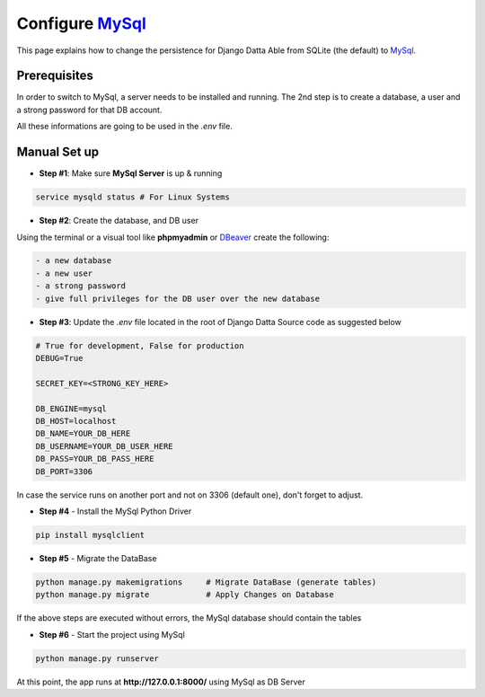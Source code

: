 Configure `MySql </docs/technologies/mysql.html>`__  
===================================================

This page explains how to change the persistence for Django Datta Able from SQLite (the default) to `MySql </docs/technologies/mysql.html>`__. 

Prerequisites
-------------

In order to switch to MySql, a server needs to be installed and running. The 2nd step is to create a database, a user and a strong password for that DB account.

All these informations are going to be used in the `.env` file. 

Manual Set up
-------------

- **Step #1**: Make sure **MySql Server** is up & running  

.. code-block:: bash  

    service mysqld status # For Linux Systems 

- **Step #2**: Create the database, and DB user 

Using the terminal or a visual tool like **phpmyadmin** or `DBeaver <https://dbeaver.io/>`__ create the following:

.. code-block:: text  

    - a new database 
    - a new user 
    - a strong password 
    - give full privileges for the DB user over the new database 

- **Step #3**: Update the `.env` file located in the root of Django Datta Source code as suggested below 

.. code-block:: text 

    # True for development, False for production
    DEBUG=True

    SECRET_KEY=<STRONG_KEY_HERE>

    DB_ENGINE=mysql
    DB_HOST=localhost
    DB_NAME=YOUR_DB_HERE
    DB_USERNAME=YOUR_DB_USER_HERE
    DB_PASS=YOUR_DB_PASS_HERE
    DB_PORT=3306    

In case the service runs on another port and not on 3306 (default one), don't forget to adjust. 

- **Step #4** - Install the MySql Python Driver 

.. code-block:: bash 

    pip install mysqlclient


- **Step #5** - Migrate the DataBase 

.. code-block:: bash 

    python manage.py makemigrations     # Migrate DataBase (generate tables) 
    python manage.py migrate            # Apply Changes on Database 

If the above steps are executed without errors, the MySql database should contain the tables 

- **Step #6** - Start the project using MySql 

.. code-block:: bash 

    python manage.py runserver

At this point, the app runs at **http://127.0.0.1:8000/** using MySql as DB Server 
